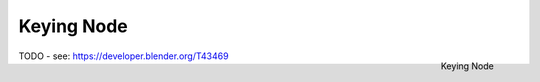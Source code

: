 
***********
Keying Node
***********

.. figure:: /images/compositing_nodes_keying.png
   :align: right
   :width: 150px

   Keying Node

TODO - see: https://developer.blender.org/T43469
